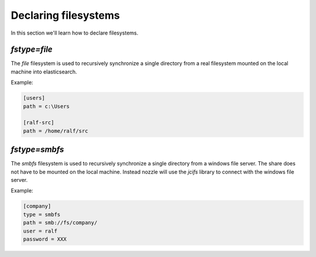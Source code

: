 Declaring filesystems
=========================
In this section we'll learn how to declare filesystems.

`fstype=file`
--------------------
The `file` filesystem is used to recursively synchronize a single
directory from a real filesystem mounted on the local machine into
elasticsearch.

Example:

.. code-block:: ini

    [users]
    path = c:\Users

    [ralf-src]
    path = /home/ralf/src



`fstype=smbfs`
--------------------
The `smbfs` filesystem is used to recursively synchronize a single
directory from a windows file server. The share does not have to be
mounted on the local machine. Instead nozzle will use the `jcifs`
library to connect with the windows file server.

Example:

.. code-block:: ini

    [company]
    type = smbfs
    path = smb://fs/company/
    user = ralf
    password = XXX
